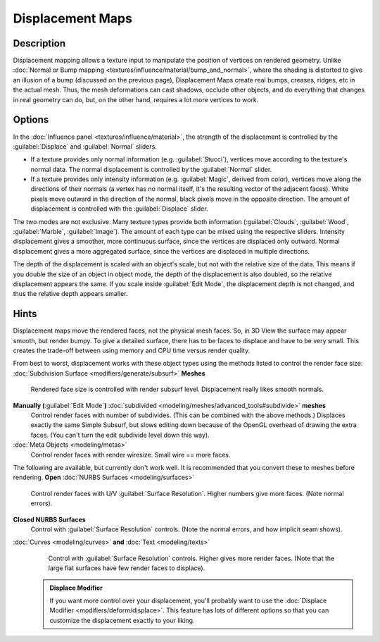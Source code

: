 


Displacement Maps
=================


Description
~~~~~~~~~~~

Displacement mapping allows a texture input to manipulate the position of vertices on rendered geometry. Unlike :doc:`Normal or Bump mapping <textures/influence/material/bump_and_normal>`\ , where the shading is distorted to give an illusion of a bump (discussed on the previous page), Displacement Maps create real bumps, creases, ridges, etc in the actual mesh. Thus, the mesh deformations can cast shadows, occlude other objects, and do everything that changes in real geometry can do, but, on the other hand, requires a lot more vertices to work.


Options
~~~~~~~

In the :doc:`Influence panel <textures/influence/material>`\ , the strength of the displacement is controlled by the :guilabel:`Displace` and :guilabel:`Normal` sliders.

- If a texture provides only normal information (e.g. :guilabel:`Stucci`\ ), vertices move according to the texture's normal data. The normal displacement is controlled by the :guilabel:`Normal` slider.
- If a texture provides only intensity information (e.g. :guilabel:`Magic`\ , derived from color), vertices move along the directions of their normals (a vertex has no normal itself, it's the resulting vector of the adjacent faces). White pixels move outward in the direction of the normal, black pixels move in the opposite direction. The amount of displacement is controlled with the :guilabel:`Displace` slider.

The two modes are not exclusive. Many texture types provide both information
(\ :guilabel:`Clouds`\ , :guilabel:`Wood`\ , :guilabel:`Marble`\ , :guilabel:`Image`\ ).
The amount of each type can be mixed using the respective sliders.
Intensity displacement gives a smoother, more continuous surface,
since the vertices are displaced only outward.
Normal displacement gives a more aggregated surface,
since the vertices are displaced in multiple directions.

The depth of the displacement is scaled with an object's scale,
but not with the relative size of the data.
This means if you double the size of an object in object mode,
the depth of the displacement is also doubled, so the relative displacement appears the same.
If you scale inside :guilabel:`Edit Mode`\ , the displacement depth is not changed,
and thus the relative depth appears smaller.


Hints
~~~~~

Displacement maps move the rendered faces, not the physical mesh faces. So,
in 3D View the surface may appear smooth, but render bumpy. To give a detailed surface,
there has to be faces to displace and have to be very small.
This creates the trade-off between using memory and CPU time versus render quality.

From best to worst, displacement works with these object types using the methods listed to
control the render face size:
:doc:`Subdivision Surface <modifiers/generate/subsurf>` **Meshes**
   Rendered face size is controlled with render subsurf level. Displacement really likes smooth normals.
**Manually (**\ :guilabel:`Edit Mode`\ **)** :doc:`subdivided <modeling/meshes/advanced_tools#subdivide>` **meshes**
   Control render faces with number of subdivides. (This can be combined with the above methods.) Displaces exactly the same Simple Subsurf, but slows editing down because of the OpenGL overhead of drawing the extra faces. (You can't turn the edit subdivide level down this way).
:doc:`Meta Objects <modeling/metas>`
   Control render faces with render wiresize. Small wire == more faces.

The following are available, but currently don't work well.
It is recommended that you convert these to meshes before rendering.
**Open** :doc:`NURBS Surfaces <modeling/surfaces>`
   Control render faces with U/V :guilabel:`Surface Resolution`\ . Higher numbers give more faces. (Note normal errors).
**Closed NURBS Surfaces**
   Control with :guilabel:`Surface Resolution` controls. (Note the normal errors, and how implicit seam shows).
:doc:`Curves <modeling/curves>` **and** :doc:`Text <modeling/texts>`
   Control with :guilabel:`Surface Resolution` controls. Higher gives more render faces. (Note that the large flat surfaces have few render faces to displace).


 .. admonition:: Displace Modifier
   :class: note

   If you want more control over your displacement, you'll probably want to use the :doc:`Displace Modifier <modifiers/deform/displace>`\ . This feature has lots of different options so that you can customize the displacement exactly to your liking.


